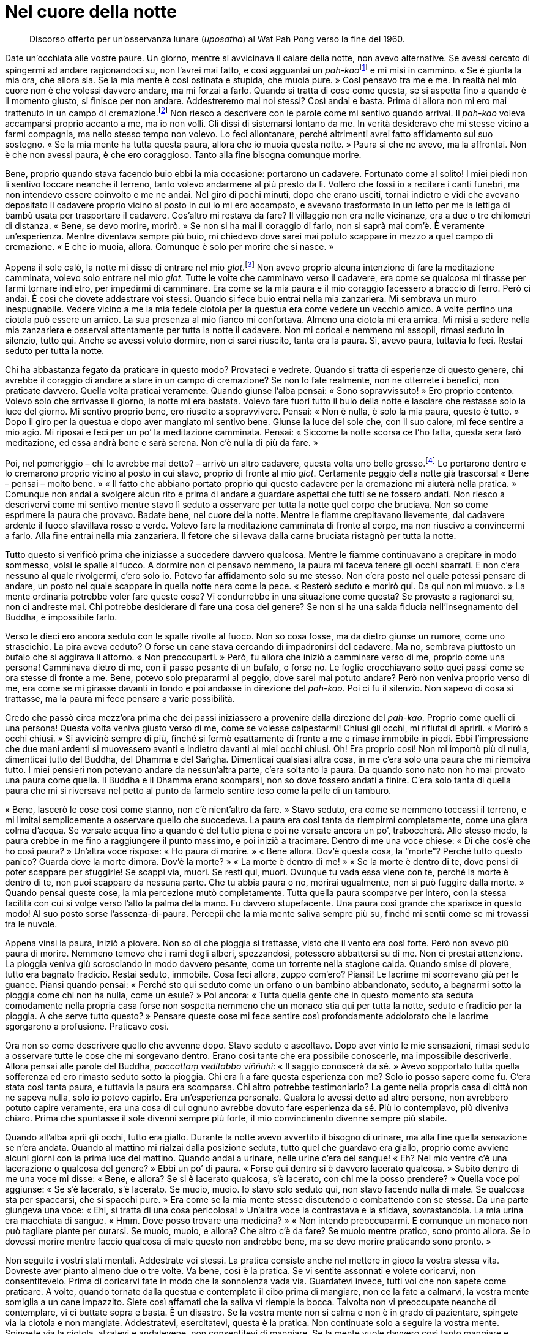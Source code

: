 = Nel cuore della notte

____
Discorso offerto per un’osservanza lunare (_uposatha_)
al Wat Pah Pong verso la fine del 1960.
____

Date un’occhiata alle vostre paure. Un giorno, mentre si avvicinava il
calare della notte, non avevo alternative. Se avessi cercato di
spingermi ad andare ragionandoci su, non l’avrei mai fatto, e così
agguantai un __pah-kao__footnote:[_pah-kao._ Termine thailandese
(ผ้าขาว; ปะขาว) per _anāgārika_; letteralmente, “non cittadino”, ossia
“senza casa” un postulante che ha assunto gli Otto Precetti.] e mi
misi in cammino. « Se è giunta la mia ora, che allora sia. Se la mia
mente è così ostinata e stupida, che muoia pure. » Così pensavo tra me e
me. In realtà nel mio cuore non è che volessi davvero andare, ma mi
forzai a farlo. Quando si tratta di cose come questa, se si aspetta fino
a quando è il momento giusto, si finisce per non andare. Addestreremo
mai noi stessi? Così andai e basta. Prima di allora non mi ero mai
trattenuto in un campo di cremazione.footnote:[I campi di cremazione
isolati nelle foreste ben si prestano a essere teatro di inquietanti
storie di fantasmi, del resto molto presenti nella cultura popolare
thailandese.] Non riesco a descrivere con le parole come mi sentivo
quando arrivai. Il _pah-kao_ voleva accamparsi proprio accanto a me, ma
io non volli. Gli dissi di sistemarsi lontano da me. In verità
desideravo che mi stesse vicino a farmi compagnia, ma nello stesso tempo
non volevo. Lo feci allontanare, perché altrimenti avrei fatto
affidamento sul suo sostegno. « Se la mia mente ha tutta questa paura,
allora che io muoia questa notte. » Paura sì che ne avevo, ma la
affrontai. Non è che non avessi paura, è che ero coraggioso. Tanto alla
fine bisogna comunque morire.

Bene, proprio quando stava facendo buio ebbi la mia occasione: portarono
un cadavere. Fortunato come al solito! I miei piedi non li sentivo
toccare neanche il terreno, tanto volevo andarmene al più presto da lì.
Vollero che fossi io a recitare i canti funebri, ma non intendevo essere
coinvolto e me ne andai. Nel giro di pochi minuti, dopo che erano
usciti, tornai indietro e vidi che avevano depositato il cadavere
proprio vicino al posto in cui io mi ero accampato, e avevano
trasformato in un letto per me la lettiga di bambù usata per trasportare
il cadavere. Cos’altro mi restava da fare? Il villaggio non era nelle
vicinanze, era a due o tre chilometri di distanza. « Bene, se devo
morire, morirò. » Se non si ha mai il coraggio di farlo, non si saprà
mai com’è. È veramente un’esperienza. Mentre diventava sempre più buio,
mi chiedevo dove sarei mai potuto scappare in mezzo a quel campo di
cremazione. « E che io muoia, allora. Comunque è solo per morire che si
nasce. »

Appena il sole calò, la notte mi disse di entrare nel mio
_glot_.footnote:[_glot_ (in thailandese กลค). Ombrello con una
zanzariera tutt’intorno all’estremità, utilizzato sia per la meditazione
sia come riparo dai monaci che intraprendono i _dhutaṅga_; viene appeso
ai rami degli alberi così da potercisi sedere sotto, al riparo dagli
insetti; questo è un termine diverso rispetto a quello utilizzato per
l’ombrello dei laici, _rom_ (in thailandese ร่ม).] Non avevo proprio
alcuna intenzione di fare la meditazione camminata, volevo solo entrare
nel mio _glot_. Tutte le volte che camminavo verso il cadavere, era come
se qualcosa mi tirasse per farmi tornare indietro, per impedirmi di
camminare. Era come se la mia paura e il mio coraggio facessero a
braccio di ferro. Però ci andai. È così che dovete addestrare voi
stessi. Quando si fece buio entrai nella mia zanzariera. Mi sembrava un
muro inespugnabile. Vedere vicino a me la mia fedele ciotola per la
questua era come vedere un vecchio amico. A volte perfino una ciotola
può essere un amico. La sua presenza al mio fianco mi confortava. Almeno
una ciotola mi era amica. Mi misi a sedere nella mia zanzariera e
osservai attentamente per tutta la notte il cadavere. Non mi coricai e
nemmeno mi assopii, rimasi seduto in silenzio, tutto qui. Anche se
avessi voluto dormire, non ci sarei riuscito, tanta era la paura. Sì,
avevo paura, tuttavia lo feci. Restai seduto per tutta la notte.

Chi ha abbastanza fegato da praticare in questo modo? Provateci e
vedrete. Quando si tratta di esperienze di questo genere, chi avrebbe il
coraggio di andare a stare in un campo di cremazione? Se non lo fate
realmente, non ne otterrete i benefici, non praticate davvero. Quella
volta praticai veramente. Quando giunse l’alba pensai: « Sono
sopravvissuto! » Ero proprio contento. Volevo solo che arrivasse il
giorno, la notte mi era bastata. Volevo fare fuori tutto il buio della
notte e lasciare che restasse solo la luce del giorno. Mi sentivo
proprio bene, ero riuscito a sopravvivere. Pensai: « Non è nulla, è solo
la mia paura, questo è tutto. » Dopo il giro per la questua e dopo aver
mangiato mi sentivo bene. Giunse la luce del sole che, con il suo
calore, mi fece sentire a mio agio. Mi riposai e feci per un po’ la
meditazione camminata. Pensai: « Siccome la notte scorsa ce l’ho fatta,
questa sera farò meditazione, ed essa andrà bene e sarà serena. Non c’è
nulla di più da fare. »

Poi, nel pomeriggio – chi lo avrebbe mai detto? – arrivò un altro
cadavere, questa volta uno bello grosso.footnote:[Il cadavere della
prima notte era quello di un bambino.] Lo portarono dentro e lo
cremarono proprio vicino al posto in cui stavo, proprio di fronte al mio
_glot_. Certamente peggio della notte già trascorsa! « Bene – pensai –
molto bene. » « Il fatto che abbiano portato proprio qui questo cadavere
per la cremazione mi aiuterà nella pratica. » Comunque non andai a
svolgere alcun rito e prima di andare a guardare aspettai che tutti se
ne fossero andati. Non riesco a descrivervi come mi sentivo mentre stavo
lì seduto a osservare per tutta la notte quel corpo che bruciava. Non so
come esprimere la paura che provavo. Badate bene, nel cuore della notte.
Mentre le fiamme crepitavano lievemente, dal cadavere ardente il fuoco
sfavillava rosso e verde. Volevo fare la meditazione camminata di fronte
al corpo, ma non riuscivo a convincermi a farlo. Alla fine entrai nella
mia zanzariera. Il fetore che si levava dalla carne bruciata ristagnò
per tutta la notte.

Tutto questo si verificò prima che iniziasse a succedere davvero
qualcosa. Mentre le fiamme continuavano a crepitare in modo sommesso,
volsi le spalle al fuoco. A dormire non ci pensavo nemmeno, la paura mi
faceva tenere gli occhi sbarrati. E non c’era nessuno al quale
rivolgermi, c’ero solo io. Potevo far affidamento solo su me stesso. Non
c’era posto nel quale potessi pensare di andare, un posto nel quale
scappare in quella notte nera come la pece. « Resterò seduto e morirò
qui. Da qui non mi muovo. » La mente ordinaria potrebbe voler fare
queste cose? Vi condurrebbe in una situazione come questa? Se provaste a
ragionarci su, non ci andreste mai. Chi potrebbe desiderare di fare una
cosa del genere? Se non si ha una salda fiducia nell’insegnamento del
Buddha, è impossibile farlo.

Verso le dieci ero ancora seduto con le spalle rivolte al fuoco. Non so
cosa fosse, ma da dietro giunse un rumore, come uno strascichio. La pira
aveva ceduto? O forse un cane stava cercando di impadronirsi del
cadavere. Ma no, sembrava piuttosto un bufalo che si aggirava lì
attorno. « Non preoccuparti. » Però, fu allora che iniziò a camminare
verso di me, proprio come una persona! Camminava dietro di me, con il
passo pesante di un bufalo, o forse no. Le foglie crocchiavano sotto
quei passi come se ora stesse di fronte a me. Bene, potevo solo
prepararmi al peggio, dove sarei mai potuto andare? Però non veniva
proprio verso di me, era come se mi girasse davanti in tondo e poi
andasse in direzione del _pah-kao_. Poi ci fu il silenzio. Non sapevo di
cosa si trattasse, ma la paura mi fece pensare a varie possibilità.

Credo che passò circa mezz’ora prima che dei passi iniziassero a
provenire dalla direzione del _pah-kao_. Proprio come quelli di una
persona! Questa volta veniva giusto verso di me, come se volesse
calpestarmi! Chiusi gli occhi, mi rifiutai di aprirli. « Morirò a occhi
chiusi. » Si avvicinò sempre di più, finché si fermò esattamente di
fronte a me e rimase immobile in piedi. Ebbi l’impressione che due mani
ardenti si muovessero avanti e indietro davanti ai miei occhi chiusi.
Oh! Era proprio così! Non mi importò più di nulla, dimenticai tutto del
Buddha, del Dhamma e del Saṅgha. Dimenticai qualsiasi altra cosa, in me
c’era solo una paura che mi riempiva tutto. I miei pensieri non potevano
andare da nessun’altra parte, c’era soltanto la paura. Da quando sono
nato non ho mai provato una paura come quella. Il Buddha e il Dhamma
erano scomparsi, non so dove fossero andati a finire. C’era solo tanta
di quella paura che mi si riversava nel petto al punto da farmelo
sentire teso come la pelle di un tamburo.

« Bene, lascerò le cose così come stanno, non c’è nient’altro da fare. »
Stavo seduto, era come se nemmeno toccassi il terreno, e mi limitai
semplicemente a osservare quello che succedeva. La paura era così tanta
da riempirmi completamente, come una giara colma d’acqua. Se versate
acqua fino a quando è del tutto piena e poi ne versate ancora un po’,
traboccherà. Allo stesso modo, la paura crebbe in me fino a raggiungere
il punto massimo, e poi iniziò a tracimare. Dentro di me una voce
chiese: « Di che cos’è che ho così paura? » Un’altra voce rispose: « Ho
paura di morire. » « Bene allora. Dov’è questa cosa, la “morte”?
Perché tutto questo panico? Guarda dove la morte dimora. Dov’è la
morte? » « La morte è dentro di me! » « Se la morte è dentro di te, dove
pensi di poter scappare per sfuggirle! Se scappi via, muori. Se resti
qui, muori. Ovunque tu vada essa viene con te, perché la morte è dentro
di te, non puoi scappare da nessuna parte. Che tu abbia paura o no,
morirai ugualmente, non si può fuggire dalla morte. » Quando pensai
queste cose, la mia percezione mutò completamente. Tutta quella paura
scomparve per intero, con la stessa facilità con cui si volge verso
l’alto la palma della mano. Fu davvero stupefacente. Una paura così
grande che sparisce in questo modo! Al suo posto sorse
l’assenza-di-paura. Percepii che la mia mente saliva sempre più su,
finché mi sentii come se mi trovassi tra le nuvole.

Appena vinsi la paura, iniziò a piovere. Non so di che pioggia si
trattasse, visto che il vento era così forte. Però non avevo più paura
di morire. Nemmeno temevo che i rami degli alberi, spezzandosi,
potessero abbattersi su di me. Non ci prestai attenzione. La pioggia
veniva giù scrosciando in modo davvero pesante, come un torrente nella
stagione calda. Quando smise di piovere, tutto era bagnato fradicio.
Restai seduto, immobile. Cosa feci allora, zuppo com’ero? Piansi! Le
lacrime mi scorrevano giù per le guance. Piansi quando pensai: « Perché
sto qui seduto come un orfano o un bambino abbandonato, seduto, a
bagnarmi sotto la pioggia come chi non ha nulla, come un esule? » Poi
ancora: « Tutta quella gente che in questo momento sta seduta
comodamente nella propria casa forse non sospetta nemmeno che un monaco
stia qui per tutta la notte, seduto e fradicio per la pioggia. A che
serve tutto questo? » Pensare queste cose mi fece sentire così
profondamente addolorato che le lacrime sgorgarono a profusione.
Praticavo così.

Ora non so come descrivere quello che avvenne dopo. Stavo seduto e
ascoltavo. Dopo aver vinto le mie sensazioni, rimasi seduto a osservare
tutte le cose che mi sorgevano dentro. Erano così tante che era
possibile conoscerle, ma impossibile descriverle. Allora pensai alle
parole del Buddha, _paccattaṃ veditabbo viññūhi_: « Il saggio conoscerà
da sé. » Avevo sopportato tutta quella sofferenza ed ero rimasto seduto
sotto la pioggia. Chi era lì a fare questa esperienza con me? Solo io
posso sapere come fu. C’era stata così tanta paura, e tuttavia la paura
era scomparsa. Chi altro potrebbe testimoniarlo? La gente nella propria
casa di città non ne sapeva nulla, solo io potevo capirlo. Era
un’esperienza personale. Qualora lo avessi detto ad altre persone, non
avrebbero potuto capire veramente, era una cosa di cui ognuno avrebbe
dovuto fare esperienza da sé. Più lo contemplavo, più diveniva chiaro.
Prima che spuntasse il sole divenni sempre più forte, il mio
convincimento divenne sempre più stabile.

Quando all’alba aprii gli occhi, tutto era giallo. Durante la notte
avevo avvertito il bisogno di urinare, ma alla fine quella sensazione se
n’era andata. Quando al mattino mi rialzai dalla posizione seduta, tutto
quel che guardavo era giallo, proprio come avviene alcuni giorni con la
prima luce del mattino. Quando andai a urinare, nelle urine c’era del
sangue! « Eh? Nel mio ventre c’è una lacerazione o qualcosa del
genere? » Ebbi un po’ di paura. « Forse qui dentro si è davvero lacerato
qualcosa. » Subito dentro di me una voce mi disse: « Bene, e allora? Se
si è lacerato qualcosa, s’è lacerato, con chi me la posso prendere? »
Quella voce poi aggiunse: « Se s’è lacerato, s’è lacerato. Se muoio,
muoio. Io stavo solo seduto qui, non stavo facendo nulla di male. Se
qualcosa sta per spaccarsi, che si spacchi pure. » Era come se la mia
mente stesse discutendo o combattendo con se stessa. Da una parte
giungeva una voce: « Ehi, si tratta di una cosa pericolosa! » Un’altra
voce la contrastava e la sfidava, sovrastandola. La mia urina era
macchiata di sangue. « Hmm. Dove posso trovare una medicina? » « Non
intendo preoccuparmi. E comunque un monaco non può tagliare piante per
curarsi. Se muoio, muoio, e allora? Che altro c’è da fare? Se muoio
mentre pratico, sono pronto allora. Se io dovessi morire mentre faccio
qualcosa di male questo non andrebbe bene, ma se devo morire praticando
sono pronto. »

Non seguite i vostri stati mentali. Addestrate voi stessi. La pratica
consiste anche nel mettere in gioco la vostra stessa vita. Dovreste aver
pianto almeno due o tre volte. Va bene, così è la pratica. Se vi sentite
assonnati e volete coricarvi, non consentitevelo. Prima di coricarvi
fate in modo che la sonnolenza vada via. Guardatevi invece, tutti voi
che non sapete come praticare. A volte, quando tornate dalla questua e
contemplate il cibo prima di mangiare, non ce la fate a calmarvi, la
vostra mente somiglia a un cane impazzito. Siete così affamati che la
saliva vi riempie la bocca. Talvolta non vi preoccupate neanche di
contemplare, vi ci buttate sopra e basta. È un disastro. Se la vostra
mente non si calma e non è in grado di pazientare, spingete via la
ciotola e non mangiate. Addestratevi, esercitatevi, questa è la pratica.
Non continuate solo a seguire la vostra mente. Spingete via la ciotola,
alzatevi e andatevene, non consentitevi di mangiare. Se la mente vuole
davvero così tanto mangiare e agisce così caparbiamente, allora non
permettetele di mangiare. La saliva andrà via. Se sanno che non avranno
nulla da mangiare, le contaminazioni si spaventeranno. Il giorno dopo
non oseranno disturbarvi, avranno timore di non aver nulla da mangiare.
Provateci se non mi credete.

La gente non ripone la propria fiducia nella pratica, non osa praticare
veramente. Ha paura di aver fame, ha paura di morire. Se non ci provate,
non saprete di cosa si tratta. La maggior parte di noi non osa
praticare, non osiamo provarci, abbiamo paura. Ho sofferto a lungo per
il cibo e per cose di questo genere, e perciò conosco il problema, e
questo è solo un problema di scarso rilievo. È per questo motivo che la
nostra pratica non è facile. Qual è la cosa più importante di tutte?
Rifletteteci su. La morte, solo questo. La morte è la cosa più
importante del mondo. Riflettete, praticate, indagate. Se non avete di
che vestirvi, non morirete. Se non avete betel da masticare o sigarette
da fumare, nemmeno in questo caso morirete. Se però non avete riso o
acqua, allora sì che morirete. In questo mondo solo queste due cose
considero essenziali. Avete bisogno di riso e di acqua per nutrire il
corpo. È per questa ragione che non mi interessava nient’altro, mi
accontentavo di tutto quello che mi veniva offerto. Finché avevo riso e
acqua, avevo a sufficienza per praticare, ero soddisfatto. E per voi è
sufficiente? Tutte le altre cose non sono essenziali. Che le otteniate o
meno non importa, le cose veramente importanti sono il riso e l’acqua.
Mi chiedevo: « Se vivo in questo modo, posso sopravvivere? » « C’è
abbastanza per andare avanti bene. Probabilmente riesco a ottenere
almeno del riso durante la questua in quasi tutti i villaggi, un boccone
da ogni casa. L’acqua è di norma disponibile. Queste due cose sono
sufficienti. » Non miravo ad avere di più.

Per quanto concerne la pratica, di solito giusto e sbagliato coesistono.
Dovete osare praticare, dovete osare farlo. Se non siete mai stati in un
campo di cremazione, dovreste esercitarvi per andarci. Se non riuscite
ad andarci di notte, andateci di giorno. Esercitatevi ad andarci sempre
un po’ più tardi, finché riuscite ad andarci quando è quasi buio, e
rimaneteci. Allora vedrete gli effetti della pratica, allora capirete.

Questa mente è preda dell’illusione da chissà quante vite. Vogliamo
evitare tutto quello che non ci piace e che non amiamo. Siamo indulgenti
con le nostre paure. E poi diciamo che stiamo praticando. Questa non può
essere chiamata “pratica”. Se si trattasse davvero di pratica,
rischiereste anche la vita. Se foste veramente determinati a praticare
perché dovreste mai interessarvi di questioni del tutto secondarie? « Ne
ho avuto solo un po’, tu invece molto. » « Tu non sei stato d’accordo
con me e io non lo sono con te. » Non ho mai pensato cose di questo
genere, perché non mi interessavano. Quello che gli altri facevano era
affar loro. Quando andavo in altri monasteri non mi facevo coinvolgere
da queste cose. Non mi curavo del fatto che la pratica altrui fosse di
alto o di basso livello, badavo solo ai fatti miei. E così osai
praticare, e la pratica fece sorgere la saggezza e la visione profonda.

Se la vostra pratica è davvero corretta, allora state praticando
veramente. Praticate giorno e notte. Di notte, quando c’era silenzio,
sedevo in meditazione e poi facevo la meditazione camminata, le
alternavo almeno due o tre volte ogni notte. Meditazione camminata, poi
meditazione seduta, poi ancora un po’ di meditazione camminata. Non mi
annoiavo, mi piaceva. A volte pioveva appena e pensavo a quando lavoravo
nelle risaie. I pantaloni già indossati il giorno prima erano ancora
bagnati, ma ero costretto ad alzarmi prima dell’alba e a metterli di
nuovo. Poi dovevo scendere sotto casa a tirare fuori il bufalo dal suo
recinto. Tutto quel che potevo vedere del bufalo era coperto dai suoi
stessi escrementi. Il bufalo faceva poi piroettare la coda e me li
spargeva addosso. Mentre continuavo a camminare con i piedi doloranti –
avevo il piede d’atleta – pensavo: « Perché la mia vita è così
miserevole? » Allora stavo invece facendo la meditazione camminata: per
me che poteva mai essere solo un po’ di pioggia? Pensavo a queste cose
per incoraggiarmi a praticare.

Se la pratica è “entrata nella Corrente”, allora non può essere
paragonata a nulla. Non c’è sofferenza simile a quella del praticante di
Dhamma e nemmeno c’è felicità simile alla sua. Non c’è zelo che possa
essere paragonato allo zelo del praticante di Dhamma e nemmeno c’è
pigrizia simile alla sua. I praticanti del Dhamma sono i migliori in
tutto. Ecco perché dico che, se praticate davvero, ne vale proprio la
pena. Però, la maggior parte di noi si limita a parlare di pratica senza
aver praticato, senza essere mai giunta a praticare. La nostra pratica
somiglia a un uomo che ha una casa nella quale da una parte ci piove
perché il tetto ha una falla. Lui si limita però a dormire dall’altra
parte. Quando il sole entra dalla falla e lo raggiunge, si sposta di
nuovo e pensa: « Quand’è che avrò una casa decente, come quella di tutti
gli altri? » Se poi è tutto il tetto a perdere, si alza e se ne va. Non
è questo il modo di fare le cose, ma la maggior parte della gente è
così.

Questa nostra mente, queste contaminazioni: se le seguite vi daranno
problemi. Più le seguite, più la pratica degenera. Quando praticate
veramente, a volte vi stupite da soli per il vostro stesso zelo. Che gli
altri pratichino o meno, la cosa non vi riguarda, pensate solo a
praticare voi con costanza. Chi va e chi viene non importa, praticate e
basta. Dovete guardare voi stessi, prima che possa essere chiamata
“pratica”. Quando praticate davvero non ci sono conflitti nella vostra
mente, c’è solo il Dhamma. Ovunque incontriate delle difficoltà, ovunque
abbiate delle mancanze, è proprio lì che dovete impegnarvi. Finché non
ce la fate, non mollate. Dopo aver risolto una cosa, vi bloccherete in
un’altra, e perciò continuate finché ci riuscite, continuate a
sforzarvi. Non sentitevi soddisfatti prima di aver portato a termine il
lavoro. Concentrate la vostra attenzione su quel punto. Mentre sedete,
mentre camminate, mentre siete distesi, guardate proprio quel punto.

È proprio come un contadino che non ha ancora finito il suo lavoro. Ogni
anno pianta il riso, ma quest’anno non ce l’ha fatta a finire del tutto,
e per questa ragione la sua mente si è bloccata lì, non riesce a
riposare tranquillo. Non riesce a rilassarsi nemmeno quando sta con gli
amici, è sempre infastidito dal pensiero del lavoro non portato a
termine. Oppure è come quando una madre lascia il figlio al piano di
sopra, mentre lei va di sotto a dar da mangiare agli animali. Ha il
figlio in mente in continuazione, teme che possa cadere. Anche se fa
altro, il figlio è sempre presente nei suoi pensieri. Per la nostra
pratica è la stessa cosa: non la dimentichiamo mai. Possiamo anche fare
altre cose, ma la nostra pratica è presente nei nostri pensieri, è
costantemente con noi, giorno e notte. Deve essere così, se davvero
volete fare progressi.

All’inizio dovete far affidamento su un insegnante che vi istruisca e vi
consigli. Comprendete e poi praticate. Quando l’insegnante vi dà delle
indicazioni, seguitele. Se capite la pratica non è più necessario che
l’insegnante vi istruisca, potete fare il lavoro da soli. Tutte le volte
che sorgono distrazione o stati mentali non salutari, riconoscetelo da
voi stessi, insegnate a voi stessi. Praticate da voi stessi. La mente è
Colui che Conosce, il testimone. La mente conosce da sé se avete molte
illusioni o se ne avete solo poche. Ovunque siate ancora manchevoli,
cercate di praticare proprio in quel punto, dedicateci tutta la vostra
attenzione. Così è la pratica. È quasi come essere pazzi, o potete anche
dire che si è pazzi. Quando praticate davvero siete folli, siete
“sottosopra”. Prima la vostra percezione è distorta, e poi la
aggiustate. Se non l’aggiustate, avrete gli stessi problemi di prima,
starete altrettanto male di prima.

C’è molta sofferenza nella pratica, ma se non conoscete la vostra stessa
sofferenza non comprenderete la Nobile Verità della sofferenza. Per
comprendere la sofferenza, per eliminarla, dovete prima incontrarla. Se
volete cacciare un uccello, ma non uscite a cercarlo e non lo trovate,
come potrete mai sparargli? Sofferenza, sofferenza … il Buddha insegnò
in relazione alla sofferenza. La sofferenza della nascita, la sofferenza
della vecchiaia. Se non volete sperimentare la sofferenza, non vedrete
la sofferenza. Se non vedete la sofferenza, non comprenderete la
sofferenza. Se non comprendete la sofferenza, non sarete in grado di
vincere la sofferenza. Ora la gente non vuole vedere la sofferenza, non
vuole sperimentarla. Se soffrono qui, se ne scappano là. Capite? Se la
stanno solo trascinando dietro, non la uccideranno mai. Non la
contemplano, non la investigano. Se provano sofferenza qui, se ne
scappano lì. Se è lì che sorge, scappano di nuovo qui. Cercano di
fuggire fisicamente dalla sofferenza. Fin quando sarete ignoranti,
incontrerete la sofferenza ovunque andiate. Anche se salite su un
aeroplano per andare via dalla sofferenza, essa salirà sull’aeroplano
con voi. Se vi tuffate in acqua, si tufferà con voi, perché la
sofferenza è dentro di noi. Però non lo sappiamo. Se sta dentro di noi,
dove possiamo scappare per sfuggirle?

La gente soffre in un posto e così se ne va da qualche altra parte.
Quando la sofferenza sorge, se ne va di nuovo. Le persone pensano di
scappare dalla sofferenza ma non è così, perché la sofferenza li segue.
Se la portano dietro senza saperlo. Se non conosciamo la causa della
sofferenza, non possiamo conoscere la cessazione della sofferenza, non
c’è modo di sfuggirle. Dovete guardare dentro tutto questo con
determinazione, fino a che non andate al di là del dubbio. Dovete osare
praticare. Non eludete la pratica, sia in gruppo che da soli. Se gli
altri sono pigri non importa. A chiunque faccia molta meditazione
camminata, a chiunque pratichi molto garantisco che otterrà dei
risultati. Se davvero praticate costantemente, anche se gli altri vanno
e vengono o quale che sia la situazione, un Ritiro delle Piogge è
sufficiente. Fate come vi ho appena detto. Ascoltate quel che vi dice
l’insegnante, non siate polemici, non siate testardi. Qualsiasi cosa vi
venga detto di fare, andate avanti e fatela. Non c’è bisogno di avere
timore della pratica, da essa certamente sorgerà la Conoscenza.

Pratica è anche _paṭipadā_.footnote:[_paṭipadā._ Strada, via, sentiero;
i mezzi per raggiungere lo scopo o la destinazione finale, il Nibbāna.]
Che cos’è _paṭipadā_? Pratica uniforme, costante. Non praticate come il
vecchio Peh. Durante un Ritiro delle Piogge decise di smettere di
parlare. Smise di parlare, e va bene, però iniziò a scrivere dei
biglietti. « Per favore, domani fatemi del riso tostato. » Voleva
mangiare riso tostato! Smise di parlare ma scrisse così tanti
bigliettini da essere ancor più distratto di prima. Ora scriveva una
cosa, ora un’altra, che farsa! Non so perché prese la decisione di non
parlare. Non sapeva che cosa fosse la pratica.

In realtà la nostra pratica consiste nell’accontentarsi di poco, solo
nell’essere naturali. Non preoccupatevi sia che vi sentiate pigri sia
che vi sentiate diligenti. Non dite neanche né « sono diligente » né
« sono pigro. » La maggior parte delle persone pratica solo quando si
sente diligente e, se si sente pigra, non si preoccupa di farlo. Di
solito la gente è così. I monaci non dovrebbero pensare in questo modo.
Se siete diligenti praticate, quando siete pigri praticate ugualmente.
Non vi preoccupate di altre cose, tagliatele via, gettatele, addestrate
voi stessi. Praticate con costanza, indipendentemente dal fatto che sia
giorno o notte, quest’anno, l’anno dopo, come che sia e quando che sia,
non prestate attenzione a pensieri di diligenza o di pigrizia, non
preoccupatevi del freddo o del caldo, praticate e basta. Questa è
chiamata _sammā-paṭipadā_, retta pratica.

Alcuni s’impegnano veramente nella pratica per sei o sette giorni. Poi,
quando non ottengono i risultati che desiderano, ci rinunciano e
cambiano del tutto direzione, indulgono alle chiacchiere, socializzano e
così via. Poi si rammentano della pratica e vi si dedicano per altri sei
o sette giorni, e poi l’abbandonano di nuovo. Somiglia al modo di
lavorare di certe persone. Inizialmente ci si buttano a capofitto, poi,
quando si fermano, non si preoccupano neanche di raccattare i loro
strumenti di lavoro, se ne vanno e li lasciano lì. Più tardi, quando la
terra si è completamente indurita, si ricordano del loro compito e
lavorano ancora un po’, ma solo per poi andarsene di nuovo. Facendo le
cose in questo modo non avrete mai un orto o una risaia decente. Per la
nostra pratica è la stessa cosa. Se pensate che _paṭipadā_ non sia
importante, non arriverete da nessuna parte con la pratica. _Sammā
paṭipadā_ è di assoluta importanza. Praticate costantemente. Non fate
caso al vostro umore. Che cambia se siete di buon umore o no? Il Buddha
non si preoccupava di queste cose. Sperimentò tutte le cose buone e
tutte quelle cattive, quelle giuste e quelle sbagliate. Questa era la
sua pratica. Prendere solo quel che vi piace e scartare tutto quello che
non vi piace non è praticare, è un disastro. Ovunque andrete non sarete
mai soddisfatti, ovunque starete lì ci sarà sofferenza.

Chi pratica in questo modo fa come i brāhmaṇi,footnote:[brāhmaṇo. Membro
della casta dei brāhmaṇi, “sacerdote”; la casta dei brāhmaṇi in India
ha per molto tempo ritenuto che, per nascita, i suoi componenti fossero
degni del più alto rispetto; si veda _brāhmaṇa_, nel
<<glossary#brahmana,Glossario, brāhmaṇa>>.] con le loro cerimonie sacrificali. Perché le fanno?
Perché vogliono qualcosa in cambio. Alcuni di noi praticano così. Perché
pratichiamo? Perché miriamo alla rinascita, a un’altra condizione
dell’esistenza, vogliamo ottenere qualcosa. Se non otteniamo quel che
desideriamo, ecco che non vogliamo praticare, proprio come fanno i
brāhmaṇi con le loro cerimonie sacrificali. Si comportano così a causa
del desiderio. Il Buddha non insegnò queste cose. La coltivazione della
pratica serve alla rinuncia, a lasciar andare, a fermarsi, a sradicare,
non a praticare per rinascere in una qualche particolare condizione.

Una volta c’era un _Thera_ che inizialmente aveva lasciato casa per
entrare nella setta dei _Mahānikāya_. Aveva però ritenuto che non fosse
abbastanza rigorosa, e perciò assunse l’ordinazione
_Dhammayuttika_.footnote:[_Mahānikāya_ e _Dhammayuttika_ sono le due
principali sette del Saṅgha del Theravāda in Thailandia.] Poi iniziò a
praticare. A volte digiunava per quindici giorni, poi, quando mangiava,
si cibava solo di foglie ed erba. Pensava che cibarsi di animali
significasse accumulare cattivo kamma, che fosse meglio mangiare foglie
ed erba. Dopo un po’ di tempo pensò: « Hmm. Essere monaco non va poi
così bene, non è opportuno. È difficile mantenere la mia pratica
vegetariana come monaco. Meglio lasciare l’abito e diventare un
_pah-kao_. » Così lasciò l’abito monastico e divenne un _pah-kao_ per
poter raccogliere da sé foglie ed erba, e scavare nella terra per
procurarsi radici e taro. Andò avanti in questo modo per un po’, fino a
quando alla fine non sapeva più cosa fare. Lasciò perdere tutto. Aveva
lasciato l’abito monastico, poi smise di essere un _pah-kao_, infine
lasciò perdere tutto. Ora non so che cosa stia facendo. Forse è morto,
non so. Tutto questo avvenne perché non era riuscito a trovare nulla che
fosse adatto alla sua mente. Non comprese che stava solo seguendo le
contaminazioni. Erano le contaminazioni a condurlo, ma lui non lo
sapeva.

Il Buddha lasciò l’abito monastico e divenne un _pah-kao_? Come
praticava il Buddha? Che cosa faceva? Queste cose non le prese in
considerazione. Il Buddha si mise a mangiare foglie ed erba come una
mucca? Certo, se volete mangiare in quel modo fatelo pure, se è tutto
quello che riuscite a fare, ma non andate in giro a criticare gli altri.
Quale che sia il tipo di pratica che ritenete adatta a voi, perseverate
con quella. « Non usare troppo la sgorbia, non intagliare troppo il
manico, se vuoi che conservi la sua funzione. »footnote:[È la traduzione
di un proverbio thailandese che significa “non strafare”.] Non ti
resterà nulla e alla fine lascerai perdere tutto. Alcuni sono così.
Quando si tratta di meditazione camminata la fanno seriamente per
quindici giorni o giù di lì. Non si preoccupano neanche di mangiare,
camminano e basta. Poi, quando hanno finito, si sdraiano e si mettono a
dormire. Non si preoccupano di riflettere con attenzione prima di
iniziare a praticare. Alla fine non c’è nulla che sia adatto a loro.
Essere monaco non va bene, essere un _pah-kao_ non va bene, e alla fine
non resta nulla.

Le persone fatte in questo modo non conoscono la pratica, non
considerano le ragioni che motivano la pratica. Pensate al motivo per
cui praticate. Questo Insegnamento serve a lasciar andare, a rinunciare.
La mente vuole amare questa persona e odiare quella. Si tratta di cose
che possono sorgere, ma non ritenetele reali. Allora, per quale ragione
stiamo praticando? Proprio per rinunciare a queste cose. Anche se volete
la pace, gettatela via. Se la conoscenza sorge, gettate via la
conoscenza. Se avete la conoscenza sapete, ma se considerate quella
conoscenza come vostra, allora pensate di sapere qualcosa. Poi pensate
di essere migliori degli altri. Dopo un po’ non riuscite a vivere da
nessuna parte, ovunque viviate nascono problemi. Se praticate in modo
errato è come se non praticaste affatto.

Praticate a seconda delle vostre capacità. Dormite molto? Allora provate
ad andare controcorrente. Mangiate molto? Cercate di mangiare meno.
Prendete tutta la pratica di cui avete bisogno, utilizzando quale
fondamento _sīla_, _samādhi_ e _paññā_. E poi impegnatevi pure nelle
pratiche _dhutaṅga_. Queste pratiche _dhutaṅga_ servono a scavare nelle
contaminazioni. Può succedere che per voi le pratiche basilari non siano
sufficienti per sradicare davvero le contaminazioni, e allora dovete
avvalervi anche delle pratiche _dhutaṅga_. Le pratiche _dhutaṅga_ sono
proprio utili. Alcuni non riescono a eliminare le contaminazioni con i
basilari _sīla_ e _samādhi_, e per aiutarsi devono integrare nel loro
addestramento le pratiche _dhutaṅga_. Eliminano molte cose. Vivere ai
piedi di un albero non va contro i precetti. Se però vi decidete per la
pratica _dhutaṅga_ di vivere in un campo di cremazione e poi non lo
fate, allora questo è un errore. Provateci. Com’è vivere in un campo di
cremazione? È come quando si vive in gruppo?

_Dhutaṅga_ si traduce con “le pratiche difficili da fare”. Sono le
pratiche degli Esseri Nobili. Chiunque voglia diventare un Essere Nobile
deve avvalersi di queste pratiche _dhutaṅga_ per eliminare le
contaminazioni. È difficile mantenerle ed è difficile trovare persone
che si impegnino a praticarle, perché sono pratiche che vanno
controcorrente. Ad esempio dicono di disporre di un’unica veste
monastica, limitandosi ad avere solo i tre pezzi che la compongono, di
sostenersi con la questua, di mangiare solo dalla ciotola e di mangiare
solo quel che si ottiene dalla questua. Se dopo qualcuno porta del cibo,
non lo si accetta. Osservare quest’ultima pratica nel centro della
Thailandia è facile. Il cibo è più che adeguato, perché là mettono molto
cibo nella vostra ciotola. Quando però arrivate qui nel nord-est, questa
pratica _dhutaṅga_ assume sfumature sottili, perché qui si riceve solo
riso bianco. Questa pratica _dhutaṅga_ diventa allora davvero ascetica.
Si mangia solo riso bianco e tutto quel che viene offerto dopo non viene
accettato. Poi si mangia una sola volta al giorno, in una sola
ininterrotta seduta, dalla sola nostra ciotola. Quando si è terminato di
mangiare ci si alza dal posto in cui si è seduti e per tutto il giorno
non si mangia più. Queste sono chiamate pratiche _dhutaṅga_. Chi le
pratica ora? Di questi tempi è difficile trovare qualcuno che si dedichi
a sufficienza per praticarle, perché sono impegnative. Proprio questa è
la ragione per cui sono così benefiche.

Quel che la gente al giorno d’oggi chiama pratica non è vera pratica.
Praticare davvero non è cosa facile. La maggior parte della gente non
osa praticare veramente, non osa andare davvero controcorrente. Non
vuole nulla che vada in senso contrario rispetto alle loro sensazioni.
La gente non vuole resistere alle contaminazioni, non vuole scavarci
dentro, non vuole vincerle. Nella nostra pratica ci viene detto di non
seguire gli stati mentali. Pensateci. Già per innumerevoli vite siamo
stati ingannati fino al punto di credere che la mente ci appartenga. In
verità non è così, la nostra mente è solo un impostore. Ci trascina
nell’avidità, ci trascina nell’avversione, ci trascina nell’illusione,
ci trascina nei furti, nei saccheggi, nel desiderio e nell’odio. Queste
cose non sono nostre. Proprio ora chiedete a voi stessi: vuoi essere
buono? Tutti vogliono essere buoni. E allora, fare tutte queste cose
significa essere buoni? Ecco! La gente commette atti malvagi, ma vuole
essere buona. Questa è la ragione per cui dico che queste cose sono
degli imbroglioni, ecco cosa sono.

Il Buddha non voleva che seguissimo questa mente, voleva che la
addestrassimo. Se va da una parte, rifugiatevi dall’altra. Quando va di
là, tornate a rifugiarvi di qua. Per dirla in modo semplice, qualsiasi
cosa la mente voglia, non fategliela avere. È come se fossimo stati
amici per anni, ma alla fine arriviamo al punto che non abbiamo più le
stesse idee. Ci separiamo e proseguiamo per vie diverse. Non ci
comprendiamo più a vicenda. Infatti litighiamo perfino, e per questo ci
separiamo. È giusto, non seguite la vostra mente. Chiunque segua la
propria mente, segue ciò che a essa piace e desidera e così via. Quella
persona non ha ancora praticato affatto. Per questo motivo dico che
quello che la gente chiama pratica, in realtà non è pratica, è un
disastro. Se non vi fermate a osservare, se non provate a praticare, non
vedrete, non realizzerete il Dhamma. Per dirla in modo diretto, nella
nostra pratica si deve mettere in ballo la vita stessa. Non è che sia
poi così difficile, è che questa pratica deve comprendere un po’ di
sofferenza. Soprattutto il primo anno, o i primi due, c’è molta
sofferenza. I giovani monaci e i novizi vivono davvero tempi duri.

Ho avuto un sacco di difficoltà in passato, soprattutto con il cibo.
Cosa vi aspettavate? Diventare monaci a vent’anni, quando si pensa solo
a mangiare e dormire … alcuni giorni sedevo da solo e sognavo di avere
del cibo. Avrei voluto mangiare banane sciroppate, o un’insalata di
papaia, e la saliva cominciava a scorrere. Fa parte dell’addestramento.
Tutte queste cose non sono facili. Questa faccenda del cibo e del
mangiare può condurre verso un kamma davvero molto cattivo. Prendete uno
che sta crescendo, che pensa solo a mangiare e dormire, e costringetelo
in questi abiti monastici: non sarà più in grado di controllare le sue
sensazioni. È come cercare di arginare dell’acqua che scorre in modo
torrenziale, a volte la diga si rompe. Se resta in piedi è una cosa
buona, ma se ciò non avviene crolla e basta. Durante il mio primo anno,
quando facevo meditazione non pensavo ad altro, solo al cibo. Ero così
irrequieto. A volte stavo seduto, ed era come se assaporassi una banana.
Mi sembrava quasi di prendere dei pezzi di banana e di mettermeli in
bocca. E tutto questo fa parte della pratica. Non abbiate paura di
queste cose. Tutti noi siamo stati ingannati per innumerevoli vite, e
così, ora che siamo giunti ad addestrare noi stessi, non è facile. Però,
anche se è difficile ne vale la pena. Perché dovremmo occuparci di cose
facili? Tutti possono fare cose facili. Dovremmo addestrare noi stessi a
fare quel che è difficile.

Per il Buddha fu la stessa cosa. Se si fosse unicamente preoccupato
della sua famiglia e dei suoi parenti, del suo patrimonio e dei piaceri
dei sensi provati in passato, non sarebbe mai diventato il Buddha. Non
si tratta di cose irrilevanti, anzi, è proprio quello che la maggior
parte della gente cerca. Lasciare il mondo in giovane età e rinunciare a
queste cose è proprio come morire. Però alcune persone vengono da me e
dicono: « Oh, per te è facile Luang Por. Non hai mai avuto una moglie e
dei figli di cui preoccuparti, è per questo che per te è più facile! »
Io rispondo così: « Non avvicinarti troppo quando dici queste cose, se
non vuoi una botta in testa! » … Come se io fossi senza cuore! Avere a
che fare con la gente non è facile. La vita è fatta di queste cose.
Perciò noi praticanti del Dhamma dovremmo impegnarci onestamente nella
pratica, osare davvero praticare. Non credete agli altri, ascoltate solo
gli insegnamenti del Buddha. Rendete la pace il fondamento del vostro
cuore. Col tempo capirete. Praticate, riflettete, contemplate, e i
frutti della pratica arriveranno. Causa ed effetto sono in proporzione.

Non cedete ai vostri stati mentali. All’inizio è difficile anche capire
quanto a lungo sia giusto dormire. Potete decidere di dormire un certo
lasso di tempo, ma poi non ci riuscite. Quale che sia l’ora in cui
decidete di alzarvi, alzatevi appena siete coscienti. A volte riuscite a
farlo, ma altre volte appena vi svegliate il corpo non si muove neanche
se dite a voi stessi: « Alzati! ». Potreste aver bisogno di aggiungere:
« Uno, due, e se al tre non mi sono ancora alzato, che possa finire
all’inferno! » Dovete insegnare a voi stessi in questo modo. Quando
arriverete al tre vi alzerete immediatamente per paura di andare
all’inferno. Dovete addestrare voi stessi, non potete rinunciare ad
addestrarvi. Dovete addestrarvi da ogni punto di vista. Non fate
affidamento sempre e solo sul vostro insegnante, sui vostri amici o sul
gruppo, altrimenti non diventerete mai saggi. Non è necessario ascoltare
molte istruzioni, ascoltate solo una o due volte l’insegnamento e poi
applicatelo. La mente ben addestrata non oserà darvi problemi, neanche
in privato. Nella mente di chi è esperto nell’addestramento non ci sono
cose come “pubblico” e “privato”. Tutti gli Esseri Nobili hanno
fiducia nel loro cuore. È così che dovremmo essere.

Alcuni diventano monaci solo per aver vita facile. Da dove proviene
questo benessere? Quale ne è la causa? È stato necessario che tutto
questo benessere fosse preceduto dalla sofferenza. Così è per tutto.
Prima di ottenere il riso dovete lavorare. Per ogni cosa dovete prima
sperimentare le difficoltà. Alcuni diventano monaci solo per riposare e
prenderla alla leggera, dicono che vogliono solo trastullarsi e riposare
un po’. Se non studiate i libri, pensate di essere in grado di leggere e
scrivere? Non si può. Questa è la ragione per cui molte delle persone
che hanno studiato tanto e che diventano monaci non vanno da nessuna
parte. La loro conoscenza è di genere differente, va per un’altra
strada. Non addestrano se stessi, non osservano la loro mente. La
eccitano e la confondono, alla ricerca di cose che non conducono alla
calma e al contenimento. La conoscenza del Buddha non è una conoscenza
mondana, è una conoscenza sovramondana, una conoscenza del tutto
diversa. Per questo motivo chiunque abbandoni il mondo per il
monachesimo buddhista deve rinunciare a qualsiasi ruolo, status o
posizione raggiunti in precedenza. Perfino un sovrano quando diventa
monaco deve abbandonare il suo status, egli non porta con sé quella roba
mondana nella condizione monastica per ostentare la sua importanza. Non
porta il suo patrimonio, il suo status, la sua conoscenza, il suo potere
nella condizione monastica. La pratica implica rinuncia, lasciar andare,
sradicare, fermarsi. Dovete comprenderlo affinché la pratica funzioni.

Quando si è malati e la malattia non viene curata con i farmaci, pensate
che si curerà da sé? Dovreste andarci tutte le volte che avete paura.
Ovunque ci sia un cimitero o un campo di cremazione particolarmente
spaventoso, andateci. Mettete l’abito, andateci e contemplate, _Aniccā
vata saṅkhāra_,footnote:[« In verità i fenomeni condizionati non possono
durare. »] fate lì la meditazione in piedi e seduta, osservatevi dentro
e guardate dov’è la vostra paura. Sarà fin troppo ovvio. Comprendete la
Verità di tutti i fenomeni condizionati. Restateci e osservate fino a
quando arriva il crepuscolo e sempre più la notte si fa fonda, finché
sarete in grado di restarci per tutta la notte. Il Buddha disse:
« Chiunque veda il Dhamma vede il _Tathāgata_.footnote:[_Tathāgata_.
Letteralmente, “così andato”, “così venuto”.] Chiunque veda il
_Tathāgata_ vede il Nibbāna. » Come faremo a vedere il Dhamma, se non
seguiamo il suo esempio? Se non vediamo il Dhamma, come faremo a
conoscere il Buddha? Se non vediamo il Buddha, come faremo a conoscere
le qualità del Buddha? Solo se pratichiamo seguendo le orme del Buddha
sapremo che quel che il Buddha insegnò è assolutamente certo, che
l’Insegnamento del Buddha è la Verità Suprema.
